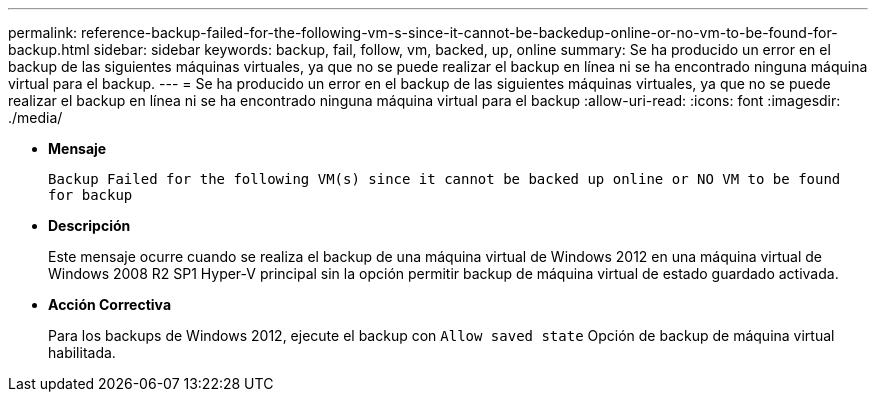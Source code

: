 ---
permalink: reference-backup-failed-for-the-following-vm-s-since-it-cannot-be-backedup-online-or-no-vm-to-be-found-for-backup.html 
sidebar: sidebar 
keywords: backup, fail, follow, vm, backed, up, online 
summary: Se ha producido un error en el backup de las siguientes máquinas virtuales, ya que no se puede realizar el backup en línea ni se ha encontrado ninguna máquina virtual para el backup. 
---
= Se ha producido un error en el backup de las siguientes máquinas virtuales, ya que no se puede realizar el backup en línea ni se ha encontrado ninguna máquina virtual para el backup
:allow-uri-read: 
:icons: font
:imagesdir: ./media/


* *Mensaje*
+
`Backup Failed for the following VM(s) since it cannot be backed up online or NO VM to be found for backup`

* *Descripción*
+
Este mensaje ocurre cuando se realiza el backup de una máquina virtual de Windows 2012 en una máquina virtual de Windows 2008 R2 SP1 Hyper-V principal sin la opción permitir backup de máquina virtual de estado guardado activada.

* *Acción Correctiva*
+
Para los backups de Windows 2012, ejecute el backup con `Allow saved state` Opción de backup de máquina virtual habilitada.


